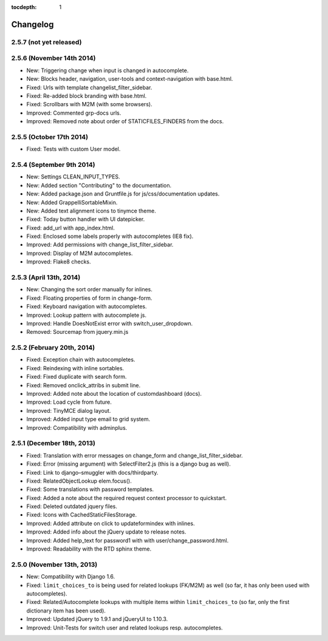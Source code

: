:tocdepth: 1

.. |grappelli| replace:: Grappelli
.. |filebrowser| replace:: FileBrowser

.. _changelog:

Changelog
=========

2.5.7 (not yet released)
------------------------

2.5.6 (November 14th 2014)
--------------------------

* New: Triggering change when input is changed in autocomplete.
* New: Blocks header, navigation, user-tools and context-navigation with base.html.
* Fixed: Urls with template changelist_filter_sidebar.
* Fixed: Re-added block branding with base.html.
* Fixed: Scrollbars with M2M (with some browsers).
* Improved: Commented grp-docs urls.
* Improved: Removed note about order of STATICFILES_FINDERS from the docs.

2.5.5 (October 17th 2014)
-------------------------

* Fixed: Tests with custom User model.

2.5.4 (September 9th 2014)
--------------------------

* New: Settings CLEAN_INPUT_TYPES.
* New: Added section "Contributing" to the documentation.
* New: Added package.json and Gruntfile.js for js/css/documentation updates. 
* New: Added GrappelliSortableMixin.
* New: Added text alignment icons to tinymce theme.
* Fixed: Today button handler with UI datepicker.
* Fixed: add_url with app_index.html.
* Fixed: Enclosed some labels properly with autocompletes (IE8 fix).
* Improved: Add permissions with change_list_filter_sidebar.
* Improved: Display of M2M autocompletes.
* Improved: Flake8 checks.

2.5.3 (April 13th, 2014)
------------------------

* New: Changing the sort order manually for inlines.
* Fixed: Floating properties of form in change-form.
* Fixed: Keyboard navigation with autocompletes.
* Improved: Lookup pattern with autocomplete js.
* Improved: Handle DoesNotExist error with switch_user_dropdown.
* Removed: Sourcemap from jquery.min.js

2.5.2 (February 20th, 2014)
---------------------------

* Fixed: Exception chain with autocompletes.
* Fixed: Reindexing with inline sortables.
* Fixed: Fixed duplicate with search form.
* Fixed: Removed onclick_attribs in submit line.
* Improved: Added note about the location of customdashboard (docs).
* Improved: Load cycle from future.
* Improved: TinyMCE dialog layout.
* Improved: Added input type email to grid system.
* Improved: Compatibility with adminplus.

2.5.1 (December 18th, 2013)
---------------------------

* Fixed: Translation with error messages on change_form and change_list_filter_sidebar.
* Fixed: Error (missing argument) with SelectFilter2.js (this is a django bug as well).
* Fixed: Link to django–smuggler with docs/thirdparty.
* Fixed: RelatedObjectLookup elem.focus().
* Fixed: Some translations with password templates.
* Fixed: Added a note about the required request context processor to quickstart.
* Fixed: Deleted outdated jquery files.
* Fixed: Icons with CachedStaticFilesStorage.
* Improved: Added attribute on click to updateformindex with inlines.
* Improved: Added info about the jQuery update to release notes.
* Improved: Added help_text for password1 with with user/change_password.html.
* Improved: Readability with the RTD sphinx theme.

2.5.0 (November 13th, 2013)
---------------------------

* New: Compatibility with Django 1.6.
* Fixed: ``limit_choices_to`` is being used for related lookups (FK/M2M) as well (so far, it has only been used with autocompletes).
* Fixed: Related/Autocomplete lookups with multiple items within ``limit_choices_to`` (so far, only the first dictionary item has been used).
* Improved: Updated jQuery to 1.9.1 and jQueryUI to 1.10.3.
* Improved: Unit-Tests for switch user and related lookups resp. autocompletes.
